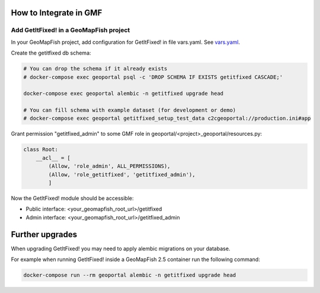 How to Integrate in GMF
=======================

Add GetItFixed! in a GeoMapFish project
---------------------------------------

In your GeoMapFish project, add configuration for GetItFixed! in file vars.yaml.
See `vars.yaml <https://github.com/camptocamp/getitfixed/blob/master/vars.yaml>`_.

Create the getitfixed db schema:

.. code-block:: bash

    # You can drop the schema if it already exists
    # docker-compose exec geoportal psql -c 'DROP SCHEMA IF EXISTS getitfixed CASCADE;'

    docker-compose exec geoportal alembic -n getitfixed upgrade head

    # You can fill schema with example dataset (for development or demo)
    # docker-compose exec geoportal getitfixed_setup_test_data c2cgeoportal://production.ini#app

Grant permission "getitfixed_admin" to some GMF role in geoportal/<project>_geoportal/resources.py:

.. code-block:: python

    class Root:
        __acl__ = [
            (Allow, 'role_admin', ALL_PERMISSIONS),
            (Allow, 'role_getitfixed', 'getitfixed_admin'),
            ]

Now the GetItFixed! module should be accessible:

- Public interface: <your_geomapfish_root_url>/getitfixed
- Admin interface: <your_geomapfish_root_url>/getitfixed_admin


Further upgrades
================

When upgrading GetItFixed! you may need to apply alembic migrations on your database.

For example when running GetItFixed! inside a GeoMapFish 2.5 container run the following command:

.. code-block:: bash

   docker-compose run --rm geoportal alembic -n getitfixed upgrade head
